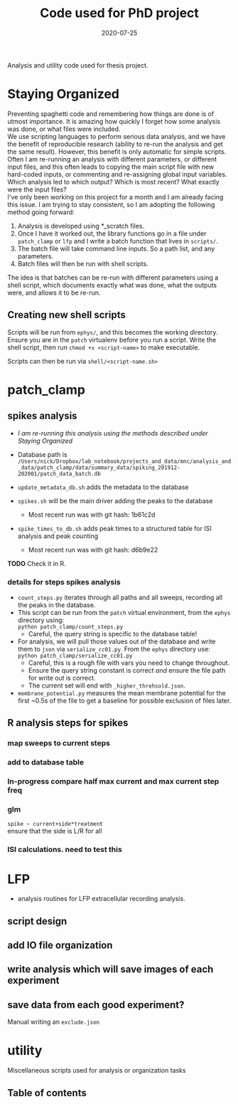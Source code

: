 #+TITLE: Code used for PhD project
#+DATE: 2020-07-25
#+OPTIONS: toc:nil author:nil title:nil date:nil num:nil ^:{} \n:1 todo:nil
#+PROPERTY: header-args :eval never-export
#+LATEX_HEADER: \usepackage[margin=1.0in]{geometry}
#+LATEX_HEADER: \hypersetup{colorlinks=true,citecolor=black,linkcolor=black,urlcolor=blue,linkbordercolor=blue,pdfborderstyle={/S/U/W 1}}
#+LATEX_HEADER: \usepackage[round]{natbib}
#+LATEX_HEADER: \renewcommand{\bibsection}
#+ARCHIVE: daily_archive.org::datetree/* From master todo

Analysis and utility code used for thesis project. 
* Staying Organized

Preventing spaghetti code and remembering how things are done is of utmost importance. It is amazing how quickly I forget how some analysis was done, or what files were included. 
We use scripting languages to perform serious data analysis, and we have the benefit of reproducible research (ability to re-run the analysis and get the same result). However, this benefit is only automatic for simple scripts. Often I am re-running an analysis with different parameters, or different input files, and this often leads to copying the main script file with new hard-coded inputs, or commenting and re-assigning global input variables. Which analysis led to which output? Which is most recent? What exactly were the input files? 
I've only been working on this project for a month and I am already facing this issue. I am trying to stay consistent, so I am adopting the following method going forward:

1. Analysis is developed using *_scratch files.
2. Once I have it worked out, the library functions go in a file under =patch_clamp= or =lfp= and I write a batch function that lives in =scripts/=.
3. The batch file will take command line inputs. So a path list, and any parameters.
4. Batch files will then be run with shell scripts. 

The idea is that batches can be re-run with different parameters using a shell script, which documents exactly what was done, what the outputs were, and allows it to be re-run.

** Creating new shell scripts

Scripts will be run from =ephys/=, and this becomes the working directory. Ensure you are in the =patch= virtualenv before you run a script. Write the shell script, then run =chmod +x <script-name>= to make executable. 

Scripts can then be run via =shell/<script-name.sh>=


* patch_clamp
** spikes analysis
- /I am re-running this analysis using the methods described under [[Staying Organized]]/

- Database path is =/Users/nick/Dropbox/lab_notebook/projects_and_data/mnc/analysis_and_data/patch_clamp/data/summary_data/spiking_201912-202001/patch_data_batch.db=
- =update_metadata_db.sh= adds the metadata to the database
- =spikes.sh= will be the main driver adding the peaks to the database
  - Most recent run was with git hash: 1b61c2d
- =spike_times_to_db.sh= adds peak times to a structured table for ISI analysis and peak counting
  - Most recent run was with git hash: d6b9e22
*TODO* Check it in R. 
*** details for steps spikes analysis

 - =count_steps.py= iterates through all paths and all sweeps, recording all the peaks in the database. 
 - This script can be run from the =patch= virtual environment, from the =ephys= directory using:
   =python patch_clamp/count_steps.py=
   - Careful, the query string is specific to the database table!
 - For analysis, we will pull those values out of the database and write them to =json= via =serialize_cc01.py=. From the =ephys= directory use:
   =python patch_clamp/serialize_cc01.py=
   - Careful, this is a rough file with vars you need to change throughout.
   - Ensure the query string constant is correct /and/ ensure the file path for write out is correct.
   - The current set will end with =_higher_threhsold.json=.
 - =membrane_potential.py= measures the mean membrane potential for the first ~0.5s of the file to get a baseline for possible exclusion of files later. 

** R analysis steps for spikes
*** DONE map sweeps to current steps
    CLOSED: [2020-10-14 Wed 14:24]
*** DONE add to database table
    CLOSED: [2020-10-14 Wed 16:47]
*** In-progress compare half max current and max current step freq
*** TODO glm 
=spike ~ current+side*treatment= 
ensure that the side is L/R for all
*** ISI calculations. need to test this

* LFP
- analysis routines for LFP extracellular recording analysis.
** script design
** DONE add IO file organization
   CLOSED: [2020-06-27 Sat 06:58]
** DONE write analysis which will save images of each experiment
   CLOSED: [2020-06-27 Sat 06:58]
** DONE save data from each good experiment?
   CLOSED: [2020-06-27 Sat 06:58]
Manual writing an =exclude.json=

* utility
Miscellaneous scripts used for analysis or organization tasks
** Table of contents
